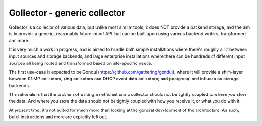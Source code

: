 =============================
Gollector - generic collector
=============================

Gollector is a collector of various data, but unlike most similar tools, it
does NOT provide a backend storage, and the aim is to provide a generic,
reasonably future-proof API that can be built upon using various backend
writers, transformers and more.

It is very much a work in progress, and is aimed to handle both simple
installations where there's roughly a 1:1 between input sources and storage
backends, and large enterprise installations where there can be hundreds of
different input sources all being routed and transformed based on
site-specific needs.

The first use-case is expected to be Gondul
(https://github.com/gathering/gondul), where it will provide a shim-layer
between SNMP collectors, ping collectors and DHCP event data collectors;
and postgresql and influxdb as storage backends.

The rationale is that the problem of writing an efficient snmp collector
should not be tightly coupled to where you store the data. And where you
store the data should not be tightly coupled with how you receive it, or
what you do with it.

At present time, it's not suited for much more than looking at the general
development of the architecture. As such, build-instructions and more are
explicitly left out.
